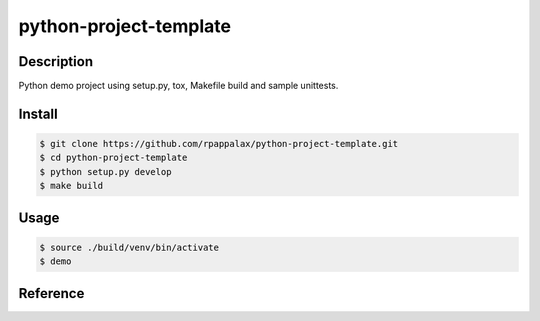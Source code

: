 python-project-template
=======================

Description
-----------

Python demo project using setup.py, tox, Makefile build and
sample unittests.

|travis| |pypi|

.. |travis| image:: https://travis-ci.org/rpappalax/python-project-template.svg?branch=dev
    :target: https://travis-ci.org/rpappalax/python-project-template

.. |pypi| image:: https://badge.fury.io/py/python-project-template.svg
    :target: http://badge.fury.io/py/python-project-template


Install
-------

.. code:: bash

    $ git clone https://github.com/rpappalax/python-project-template.git
    $ cd python-project-template
    $ python setup.py develop
    $ make build

Usage
-----

.. code:: bash

    $ source ./build/venv/bin/activate
    $ demo

Reference
---------

.. http://learnpythonthehardway.org/book/ex46.html
.. http://foobar.lu/wp/2012/05/13/a-comprehensive-step-through-python-packaging-a-k-a-setup-scripts/
.. https://chriswarrick.com/blog/2014/09/15/python-apps-the-right-way-entry_points-and-scripts/
.. http://stackoverflow.com/questions/15724093/difference-between-python-setup-py-install-and-pip-install
.. https://caremad.io/2013/07/setup-vs-requirement/
.. http://stackoverflow.com/questions/1471994/what-is-setup-py
